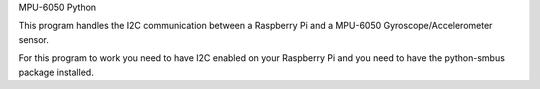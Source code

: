 MPU-6050 Python

This program handles the I2C communication between a Raspberry Pi and a MPU-6050 Gyroscope/Accelerometer sensor.

For this program to work you need to have I2C enabled on your Raspberry Pi and you need to have the python-smbus package installed.
